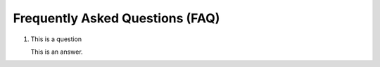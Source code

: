 .. _faq:

Frequently Asked Questions (FAQ)
================================

1. This is a question

   This is an answer.

